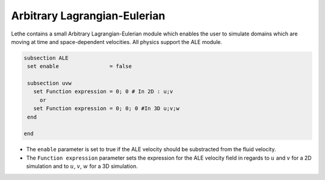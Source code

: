 =====================================
Arbitrary Lagrangian-Eulerian
=====================================

Lethe contains a small Arbitrary Lagrangian-Eulerian module which enables the user to simulate domains which are moving at time and space-dependent velocities. All physics support the ALE module.


.. code-block:: text

   subsection ALE
    set enable                = false

    subsection uvw
      set Function expression = 0; 0 # In 2D : u;v
        or
      set Function expression = 0; 0; 0 #In 3D u;v;w
    end
   
   end

* The ``enable`` parameter is set to true if the ALE velocity should be substracted from the fluid velocity.

* The ``Function expression`` parameter sets the expression for the ALE velocity field in regards to :math:`u` and :math:`v`  for a 2D simulation and to :math:`u`, :math:`v`, :math:`w` for a 3D simulation.


